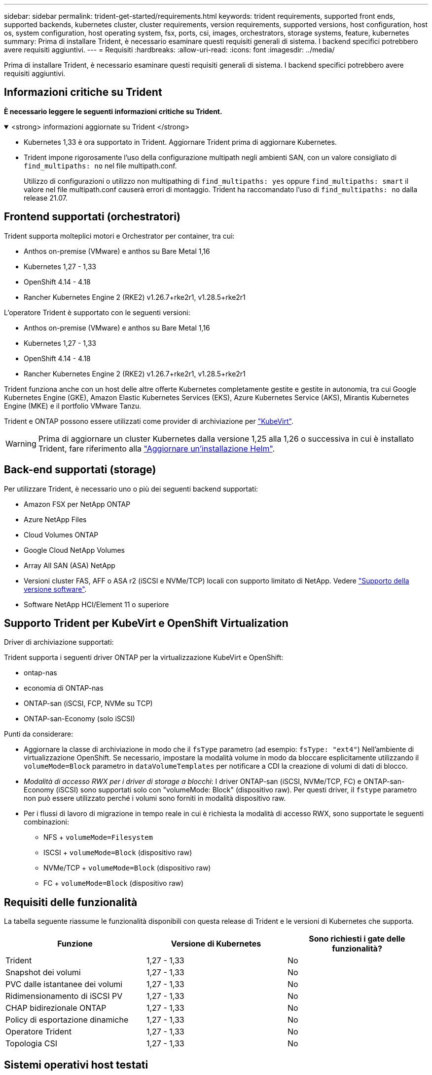 ---
sidebar: sidebar 
permalink: trident-get-started/requirements.html 
keywords: trident requirements, supported front ends, supported backends, kubernetes cluster, cluster requirements, version requirements, supported versions, host configuration, host os, system configuration, host operating system, fsx, ports, csi, images, orchestrators, storage systems, feature, kubernetes 
summary: Prima di installare Trident, è necessario esaminare questi requisiti generali di sistema. I backend specifici potrebbero avere requisiti aggiuntivi. 
---
= Requisiti
:hardbreaks:
:allow-uri-read: 
:icons: font
:imagesdir: ../media/


[role="lead"]
Prima di installare Trident, è necessario esaminare questi requisiti generali di sistema. I backend specifici potrebbero avere requisiti aggiuntivi.



== Informazioni critiche su Trident

*È necessario leggere le seguenti informazioni critiche su Trident.*

.<strong> informazioni aggiornate su Trident </strong>
[%collapsible%open]
====
[]
=====
* Kubernetes 1,33 è ora supportato in Trident. Aggiornare Trident prima di aggiornare Kubernetes.
* Trident impone rigorosamente l'uso della configurazione multipath negli ambienti SAN, con un valore consigliato di `find_multipaths: no` nel file multipath.conf.
+
Utilizzo di configurazioni o utilizzo non multipathing di `find_multipaths: yes` oppure `find_multipaths: smart` il valore nel file multipath.conf causerà errori di montaggio. Trident ha raccomandato l'uso di `find_multipaths: no` dalla release 21.07.



=====
====


== Frontend supportati (orchestratori)

Trident supporta molteplici motori e Orchestrator per container, tra cui:

* Anthos on-premise (VMware) e anthos su Bare Metal 1,16
* Kubernetes 1,27 - 1,33
* OpenShift 4.14 - 4.18
* Rancher Kubernetes Engine 2 (RKE2) v1.26.7+rke2r1, v1.28.5+rke2r1


L'operatore Trident è supportato con le seguenti versioni:

* Anthos on-premise (VMware) e anthos su Bare Metal 1,16
* Kubernetes 1,27 - 1,33
* OpenShift 4.14 - 4.18
* Rancher Kubernetes Engine 2 (RKE2) v1.26.7+rke2r1, v1.28.5+rke2r1


Trident funziona anche con un host delle altre offerte Kubernetes completamente gestite e gestite in autonomia, tra cui Google Kubernetes Engine (GKE), Amazon Elastic Kubernetes Services (EKS), Azure Kubernetes Service (AKS), Mirantis Kubernetes Engine (MKE) e il portfolio VMware Tanzu.

Trident e ONTAP possono essere utilizzati come provider di archiviazione per link:https://kubevirt.io/["KubeVirt"].


WARNING: Prima di aggiornare un cluster Kubernetes dalla versione 1,25 alla 1,26 o successiva in cui è installato Trident, fare riferimento alla link:../trident-managing-k8s/upgrade-operator.html#upgrade-a-helm-installation["Aggiornare un'installazione Helm"].



== Back-end supportati (storage)

Per utilizzare Trident, è necessario uno o più dei seguenti backend supportati:

* Amazon FSX per NetApp ONTAP
* Azure NetApp Files
* Cloud Volumes ONTAP
* Google Cloud NetApp Volumes
* Array All SAN (ASA) NetApp
* Versioni cluster FAS, AFF o ASA r2 (iSCSI e NVMe/TCP) locali con supporto limitato di NetApp. Vedere link:https://mysupport.netapp.com/site/info/version-support["Supporto della versione software"].
* Software NetApp HCI/Element 11 o superiore




== Supporto Trident per KubeVirt e OpenShift Virtualization

.Driver di archiviazione supportati:
Trident supporta i seguenti driver ONTAP per la virtualizzazione KubeVirt e OpenShift:

* ontap-nas
* economia di ONTAP-nas
* ONTAP-san (iSCSI, FCP, NVMe su TCP)
* ONTAP-san-Economy (solo iSCSI)


.Punti da considerare:
* Aggiornare la classe di archiviazione in modo che il `fsType` parametro (ad esempio: `fsType: "ext4"`) Nell'ambiente di virtualizzazione OpenShift. Se necessario, impostare la modalità volume in modo da bloccare esplicitamente utilizzando il `volumeMode=Block` parametro in `dataVolumeTemplates` per notificare a CDI la creazione di volumi di dati di blocco.
* _Modalità di accesso RWX per i driver di storage a blocchi_: I driver ONTAP-san (iSCSI, NVMe/TCP, FC) e ONTAP-san-Economy (iSCSI) sono supportati solo con "volumeMode: Block" (dispositivo raw). Per questi driver, il `fstype` parametro non può essere utilizzato perché i volumi sono forniti in modalità dispositivo raw.
* Per i flussi di lavoro di migrazione in tempo reale in cui è richiesta la modalità di accesso RWX, sono supportate le seguenti combinazioni:
+
** NFS + `volumeMode=Filesystem`
** ISCSI + `volumeMode=Block` (dispositivo raw)
** NVMe/TCP + `volumeMode=Block` (dispositivo raw)
** FC + `volumeMode=Block` (dispositivo raw)






== Requisiti delle funzionalità

La tabella seguente riassume le funzionalità disponibili con questa release di Trident e le versioni di Kubernetes che supporta.

[cols="3"]
|===
| Funzione | Versione di Kubernetes | Sono richiesti i gate delle funzionalità? 


| Trident  a| 
1,27 - 1,33
 a| 
No



| Snapshot dei volumi  a| 
1,27 - 1,33
 a| 
No



| PVC dalle istantanee dei volumi  a| 
1,27 - 1,33
 a| 
No



| Ridimensionamento di iSCSI PV  a| 
1,27 - 1,33
 a| 
No



| CHAP bidirezionale ONTAP  a| 
1,27 - 1,33
 a| 
No



| Policy di esportazione dinamiche  a| 
1,27 - 1,33
 a| 
No



| Operatore Trident  a| 
1,27 - 1,33
 a| 
No



| Topologia CSI  a| 
1,27 - 1,33
 a| 
No

|===


== Sistemi operativi host testati

Sebbene Trident non supporti ufficialmente sistemi operativi specifici, è noto che i seguenti sistemi funzionano:

* Versioni di Red Hat Enterprise Linux CoreOS (RHCOS) supportate da OpenShift Container Platform (AMD64 e ARM64)
* RHEL 8+ (AMD64 E ARM64)
+

NOTE: NVMe/TCP richiede RHEL 9 o versione successiva.

* Ubuntu 22.04 o versione successiva (AMD64 e ARM64)
* Windows Server 2022


Per impostazione predefinita, Trident viene eseguito in un container e quindi viene eseguito su qualsiasi lavoratore Linux. Tuttavia, tali dipendenti devono essere in grado di montare i volumi forniti da Trident utilizzando il client NFS standard o l'iniziatore iSCSI, a seconda dei backend in uso.

Il `tridentctl` Utility può essere eseguita anche su una qualsiasi di queste distribuzioni di Linux.



== Configurazione dell'host

Tutti i nodi di lavoro nel cluster Kubernetes devono essere in grado di montare i volumi forniti per i pod. Per preparare i nodi di lavoro, devi installare i tool NFS, iSCSI o NVMe in base alla tua selezione di driver.

link:../trident-use/worker-node-prep.html["Preparare il nodo di lavoro"]



== Configurazione del sistema storage

Trident potrebbe richiedere modifiche a un sistema di storage prima che possa essere utilizzato da una configurazione backend.

link:../trident-use/backends.html["Configurare i backend"]



== Porte Trident

Trident richiede l'accesso a porte specifiche per la comunicazione.

link:../trident-reference/ports.html["Porte Trident"]



== Immagini container e corrispondenti versioni di Kubernetes

Per le installazioni con montaggio ad aria, l'elenco seguente è un riferimento alle immagini contenitore necessarie per installare Trident. Utilizzare il `tridentctl images` comando per verificare l'elenco delle immagini contenitore necessarie.

[cols="2"]
|===
| Versioni di Kubernetes | Immagine container 


| v1.27.0, v1.28.0, v1.29.0, v1.30.0, v1.31.0, v1.32.0, v1.33.0  a| 
* docker.io/netapp/tridente:25.06.0
* docker.io/netapp/trident-autosupport:25,06
* registry.k8s.io/sig-storage/csi-provisioner:v5,2.0
* registro.k8s.io/sig-storage/csi-attacher:v4.8.1
* registry.k8s.io/sig-storage/csi-resizer:v1.13.2
* registro.k8s.io/sig-storage/csi-snapshotter:v8.2.1
* registry.k8s.io/sig-storage/csi-node-driver-registrar:v2.13.0
* docker.io/netapp/trident-operator:25.06.0 (opzionale)


|===